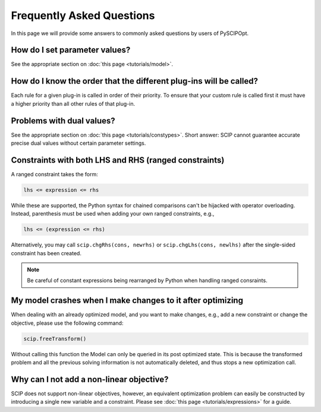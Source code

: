 ############################
Frequently Asked Questions
############################

In this page we will provide some answers to commonly asked questions by users of PySCIPOpt.

How do I set parameter values?
==============================

See the appropriate section on :doc:`this page <tutorials/model>`.

How do I know the order that the different plug-ins will be called?
===================================================================

Each rule for a given plug-in is called in order of their priority.
To ensure that your custom rule is called first it must have a higher
priority than all other rules of that plug-in.

Problems with dual values?
==========================

See the appropriate section on :doc:`this page <tutorials/constypes>`. Short answer: SCIP cannot
guarantee accurate precise dual values without certain parameter settings.

Constraints with both LHS and RHS (ranged constraints)
======================================================

A ranged constraint takes the form:

.. code-block:: python

    lhs <= expression <= rhs

While these are supported, the Python syntax for chained comparisons can't be hijacked with operator overloading.
Instead, parenthesis must be used when adding your own ranged constraints, e.g.,

.. code-block:: python

    lhs <= (expression <= rhs)

Alternatively, you may call ``scip.chgRhs(cons, newrhs)`` or ``scip.chgLhs(cons, newlhs)`` after the single-sided
constraint has been created.

.. note:: Be careful of constant expressions being rearranged by Python when handling ranged consraints.

My model crashes when I make changes to it after optimizing
===========================================================

When dealing with an already optimized model, and you want to make changes, e.g., add a new
constraint or change the objective, please use the following command:

.. code-block:: python

    scip.freeTransform()

Without calling this function the Model can only be queried in its post optimized state.
This is because the transformed problem and all the previous solving information
is not automatically deleted, and thus stops a new optimization call.

Why can I not add a non-linear objective?
=========================================

SCIP does not support non-linear objectives, however, an equivalent optimization
problem can easily be constructed by introducing a single new variable and a constraint.
Please see :doc:`this page <tutorials/expressions>` for a guide.